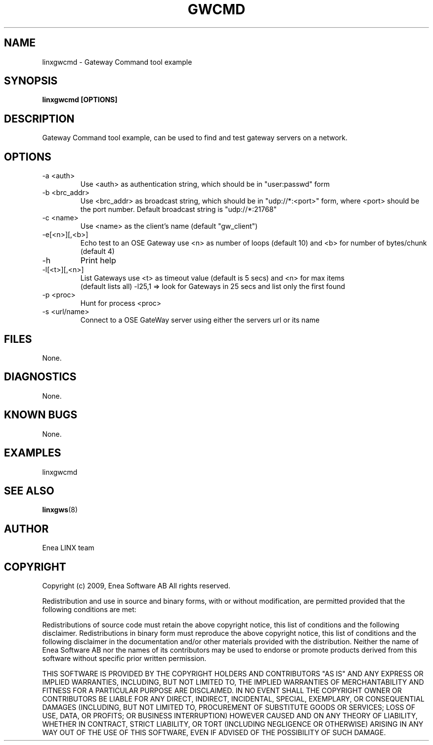 .TH GWCMD 1 "2009-02-27" 1.0 "LINX"
.SH NAME
linxgwcmd \- Gateway Command tool example
.SH SYNOPSIS
.B linxgwcmd [OPTIONS]

.SH DESCRIPTION
Gateway Command tool example, can be used to find and test gateway servers on a 
network.
.SH OPTIONS

.IP "-a <auth>"
Use <auth> as authentication string, which should be in "user:passwd" form

.IP "-b <brc_addr>"
Use <brc_addr> as broadcast string, which should be in "udp://*:<port>" form, 
where <port> should be the port number. Default broadcast string is 
"udp://*:21768"

.IP "-c <name>"
Use <name> as the client's name (default "gw_client")

.IP   "-e[<n>][,<b>]"
Echo test to an OSE Gateway use <n> as number of loops (default 10) and <b> for
number of bytes/chunk (default 4)

.IP "-h"
Print help

.IP "-l[<t>][,<n>]"
List Gateways use <t> as timeout value (default is 5 secs) and <n> for max items
 (default lists all) -l25,1 => look for Gateways in 25 secs and list only the 
first found

.IP   "-p <proc>"    
Hunt for process <proc>

.IP   "-s <url/name>"
Connect to a OSE GateWay server using either the servers url or its name

.SH FILES
None.

.SH DIAGNOSTICS
None.

.SH KNOWN BUGS
None.

.SH EXAMPLES
.nf
linxgwcmd
.fi

.SH "SEE ALSO"
.BR linxgws "(8)"

.SH AUTHOR
Enea LINX team

.SH COPYRIGHT
Copyright (c) 2009, Enea Software AB
All rights reserved.

Redistribution and use in source and binary forms, with or without
modification, are permitted provided that the following conditions are met:

Redistributions of source code must retain the above copyright notice, this
list of conditions and the following disclaimer.
Redistributions in binary form must reproduce the above copyright notice,
this list of conditions and the following disclaimer in the documentation
and/or other materials provided with the distribution.
Neither the name of Enea Software AB nor the names of its
contributors may be used to endorse or promote products derived from this
software without specific prior written permission.

THIS SOFTWARE IS PROVIDED BY THE COPYRIGHT HOLDERS AND CONTRIBUTORS "AS IS"
AND ANY EXPRESS OR IMPLIED WARRANTIES, INCLUDING, BUT NOT LIMITED TO, THE
IMPLIED WARRANTIES OF MERCHANTABILITY AND FITNESS FOR A PARTICULAR PURPOSE
ARE DISCLAIMED. IN NO EVENT SHALL THE COPYRIGHT OWNER OR CONTRIBUTORS BE
LIABLE FOR ANY DIRECT, INDIRECT, INCIDENTAL, SPECIAL, EXEMPLARY, OR
CONSEQUENTIAL DAMAGES (INCLUDING, BUT NOT LIMITED TO, PROCUREMENT OF
SUBSTITUTE GOODS OR SERVICES; LOSS OF USE, DATA, OR PROFITS; OR BUSINESS
INTERRUPTION) HOWEVER CAUSED AND ON ANY THEORY OF LIABILITY, WHETHER IN
CONTRACT, STRICT LIABILITY, OR TORT (INCLUDING NEGLIGENCE OR OTHERWISE)
ARISING IN ANY WAY OUT OF THE USE OF THIS SOFTWARE, EVEN IF ADVISED OF THE
POSSIBILITY OF SUCH DAMAGE.
